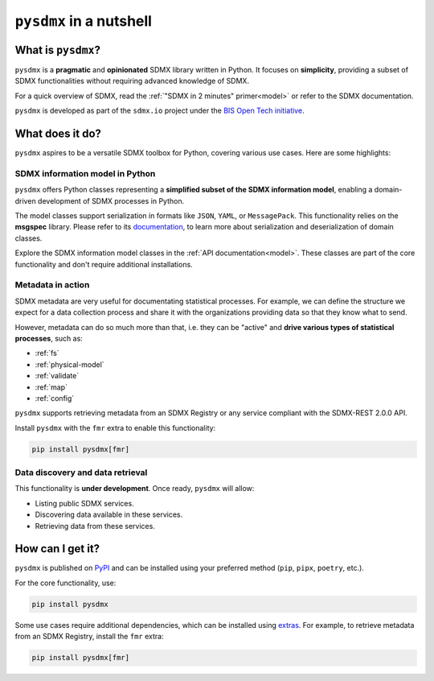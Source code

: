 ``pysdmx`` in a nutshell
========================

What is ``pysdmx``?
-------------------

``pysdmx`` is a **pragmatic** and **opinionated** SDMX library written in
Python. It focuses on **simplicity**, providing a subset of SDMX
functionalities without requiring advanced knowledge of SDMX.

For a quick overview of SDMX, read the 
:ref:`"SDMX in 2 minutes" primer<model>` or refer to the SDMX documentation.

``pysdmx`` is developed as part of the ``sdmx.io`` project under the
`BIS Open Tech initiative
<https://www.bis.org/innovation/bis_open_tech.htm>`_.


What does it do?
----------------

``pysdmx`` aspires to be a versatile SDMX toolbox for Python, covering various
use cases. Here are some highlights:

SDMX information model in Python
^^^^^^^^^^^^^^^^^^^^^^^^^^^^^^^^

``pysdmx`` offers Python classes representing a **simplified subset of the
SDMX information model**, enabling a domain-driven development of
SDMX processes in Python.

The model classes support serialization in formats like ``JSON``, ``YAML``,
or ``MessagePack``. This functionality relies on the **msgspec** library.
Please refer to its `documentation <https://jcristharif.com/msgspec/>`_, to
learn more about serialization and deserialization of domain classes.

Explore the SDMX information model classes in the
:ref:`API documentation<model>`. These classes are part of the core
functionality and don't require additional installations.

Metadata in action
^^^^^^^^^^^^^^^^^^

SDMX metadata are very useful for documentating statistical processes. For
example, we can define the structure we expect for a data collection process
and share it with the organizations providing data so that they know what to
send.

However, metadata can do so much more than that, i.e. they can be "active" and
**drive various types of statistical processes**, such as:

- :ref:`fs`
- :ref:`physical-model`
- :ref:`validate`
- :ref:`map`
- :ref:`config`

``pysdmx`` supports retrieving metadata from an SDMX Registry or any service
compliant with the SDMX-REST 2.0.0 API.

Install ``pysdmx`` with the ``fmr`` extra to enable this functionality:

.. code:: bash

    pip install pysdmx[fmr]

Data discovery and data retrieval
^^^^^^^^^^^^^^^^^^^^^^^^^^^^^^^^^

This functionality is **under development**. Once ready, ``pysdmx`` will
allow:

- Listing public SDMX services.
- Discovering data available in these services.
- Retrieving data from these services.

How can I get it?
-----------------

``pysdmx`` is published on `PyPI <https://pypi.org/>`_ and can be
installed using your preferred method (``pip``, ``pipx``, ``poetry``,
etc.).

For the core functionality, use:

.. code:: bash

    pip install pysdmx

Some use cases require additional dependencies, which can be installed using 
`extras <https://peps.python.org/pep-0508/#extras>`_. For example,
to retrieve metadata from an SDMX Registry, install the ``fmr``
extra:

.. code:: bash

    pip install pysdmx[fmr]